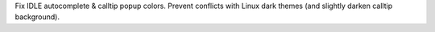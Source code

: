 Fix IDLE autocomplete & calltip popup colors. Prevent conflicts with Linux
dark themes (and slightly darken calltip background).

